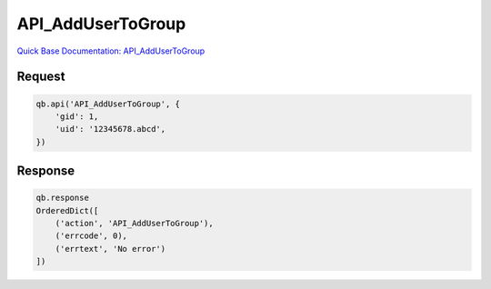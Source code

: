 API_AddUserToGroup
******************

`Quick Base Documentation: API_AddUserToGroup <https://help.quickbase.com/api-guide/#API_AddUserToGroup.html>`_

Request
^^^^^^^

.. code:: python

    qb.api('API_AddUserToGroup', {
        'gid': 1,
        'uid': '12345678.abcd',
    })

Response
^^^^^^^^

.. code:: python

    qb.response
    OrderedDict([
        ('action', 'API_AddUserToGroup'),
        ('errcode', 0),
        ('errtext', 'No error')
    ])
